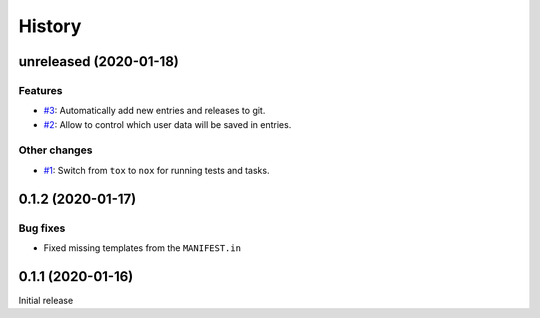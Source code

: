 History  
=======

unreleased (2020-01-18)  
-----------------------

Features  
~~~~~~~~
* `#3 <https://github.com/aklajnert/changelogd/pull/3>`_: Automatically add new entries and releases to git.
* `#2 <https://github.com/aklajnert/changelogd/pull/2>`_: Allow to control which user data will be saved in entries.

Other changes  
~~~~~~~~~~~~~
* `#1 <https://github.com/aklajnert/changelogd/pull/1>`_: Switch from ``tox`` to ``nox`` for running tests and tasks.

0.1.2 (2020-01-17)  
------------------

Bug fixes  
~~~~~~~~~
* Fixed missing templates from the ``MANIFEST.in``

0.1.1 (2020-01-16)  
------------------

Initial release  
